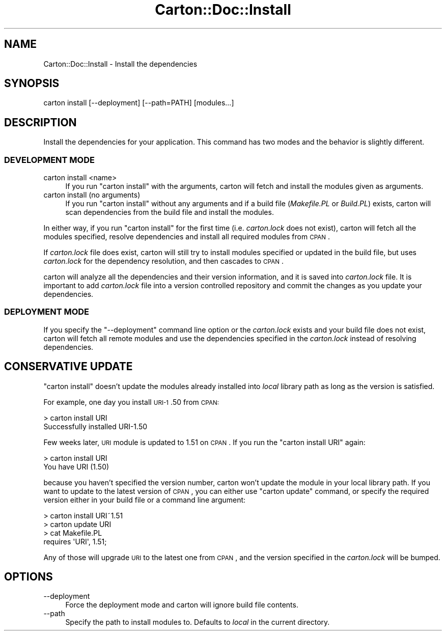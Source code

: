.\" Automatically generated by Pod::Man 2.25 (Pod::Simple 3.16)
.\"
.\" Standard preamble:
.\" ========================================================================
.de Sp \" Vertical space (when we can't use .PP)
.if t .sp .5v
.if n .sp
..
.de Vb \" Begin verbatim text
.ft CW
.nf
.ne \\$1
..
.de Ve \" End verbatim text
.ft R
.fi
..
.\" Set up some character translations and predefined strings.  \*(-- will
.\" give an unbreakable dash, \*(PI will give pi, \*(L" will give a left
.\" double quote, and \*(R" will give a right double quote.  \*(C+ will
.\" give a nicer C++.  Capital omega is used to do unbreakable dashes and
.\" therefore won't be available.  \*(C` and \*(C' expand to `' in nroff,
.\" nothing in troff, for use with C<>.
.tr \(*W-
.ds C+ C\v'-.1v'\h'-1p'\s-2+\h'-1p'+\s0\v'.1v'\h'-1p'
.ie n \{\
.    ds -- \(*W-
.    ds PI pi
.    if (\n(.H=4u)&(1m=24u) .ds -- \(*W\h'-12u'\(*W\h'-12u'-\" diablo 10 pitch
.    if (\n(.H=4u)&(1m=20u) .ds -- \(*W\h'-12u'\(*W\h'-8u'-\"  diablo 12 pitch
.    ds L" ""
.    ds R" ""
.    ds C` ""
.    ds C' ""
'br\}
.el\{\
.    ds -- \|\(em\|
.    ds PI \(*p
.    ds L" ``
.    ds R" ''
'br\}
.\"
.\" Escape single quotes in literal strings from groff's Unicode transform.
.ie \n(.g .ds Aq \(aq
.el       .ds Aq '
.\"
.\" If the F register is turned on, we'll generate index entries on stderr for
.\" titles (.TH), headers (.SH), subsections (.SS), items (.Ip), and index
.\" entries marked with X<> in POD.  Of course, you'll have to process the
.\" output yourself in some meaningful fashion.
.ie \nF \{\
.    de IX
.    tm Index:\\$1\t\\n%\t"\\$2"
..
.    nr % 0
.    rr F
.\}
.el \{\
.    de IX
..
.\}
.\"
.\" Accent mark definitions (@(#)ms.acc 1.5 88/02/08 SMI; from UCB 4.2).
.\" Fear.  Run.  Save yourself.  No user-serviceable parts.
.    \" fudge factors for nroff and troff
.if n \{\
.    ds #H 0
.    ds #V .8m
.    ds #F .3m
.    ds #[ \f1
.    ds #] \fP
.\}
.if t \{\
.    ds #H ((1u-(\\\\n(.fu%2u))*.13m)
.    ds #V .6m
.    ds #F 0
.    ds #[ \&
.    ds #] \&
.\}
.    \" simple accents for nroff and troff
.if n \{\
.    ds ' \&
.    ds ` \&
.    ds ^ \&
.    ds , \&
.    ds ~ ~
.    ds /
.\}
.if t \{\
.    ds ' \\k:\h'-(\\n(.wu*8/10-\*(#H)'\'\h"|\\n:u"
.    ds ` \\k:\h'-(\\n(.wu*8/10-\*(#H)'\`\h'|\\n:u'
.    ds ^ \\k:\h'-(\\n(.wu*10/11-\*(#H)'^\h'|\\n:u'
.    ds , \\k:\h'-(\\n(.wu*8/10)',\h'|\\n:u'
.    ds ~ \\k:\h'-(\\n(.wu-\*(#H-.1m)'~\h'|\\n:u'
.    ds / \\k:\h'-(\\n(.wu*8/10-\*(#H)'\z\(sl\h'|\\n:u'
.\}
.    \" troff and (daisy-wheel) nroff accents
.ds : \\k:\h'-(\\n(.wu*8/10-\*(#H+.1m+\*(#F)'\v'-\*(#V'\z.\h'.2m+\*(#F'.\h'|\\n:u'\v'\*(#V'
.ds 8 \h'\*(#H'\(*b\h'-\*(#H'
.ds o \\k:\h'-(\\n(.wu+\w'\(de'u-\*(#H)/2u'\v'-.3n'\*(#[\z\(de\v'.3n'\h'|\\n:u'\*(#]
.ds d- \h'\*(#H'\(pd\h'-\w'~'u'\v'-.25m'\f2\(hy\fP\v'.25m'\h'-\*(#H'
.ds D- D\\k:\h'-\w'D'u'\v'-.11m'\z\(hy\v'.11m'\h'|\\n:u'
.ds th \*(#[\v'.3m'\s+1I\s-1\v'-.3m'\h'-(\w'I'u*2/3)'\s-1o\s+1\*(#]
.ds Th \*(#[\s+2I\s-2\h'-\w'I'u*3/5'\v'-.3m'o\v'.3m'\*(#]
.ds ae a\h'-(\w'a'u*4/10)'e
.ds Ae A\h'-(\w'A'u*4/10)'E
.    \" corrections for vroff
.if v .ds ~ \\k:\h'-(\\n(.wu*9/10-\*(#H)'\s-2\u~\d\s+2\h'|\\n:u'
.if v .ds ^ \\k:\h'-(\\n(.wu*10/11-\*(#H)'\v'-.4m'^\v'.4m'\h'|\\n:u'
.    \" for low resolution devices (crt and lpr)
.if \n(.H>23 .if \n(.V>19 \
\{\
.    ds : e
.    ds 8 ss
.    ds o a
.    ds d- d\h'-1'\(ga
.    ds D- D\h'-1'\(hy
.    ds th \o'bp'
.    ds Th \o'LP'
.    ds ae ae
.    ds Ae AE
.\}
.rm #[ #] #H #V #F C
.\" ========================================================================
.\"
.IX Title "Carton::Doc::Install 3"
.TH Carton::Doc::Install 3 "2011-07-02" "perl v5.14.2" "User Contributed Perl Documentation"
.\" For nroff, turn off justification.  Always turn off hyphenation; it makes
.\" way too many mistakes in technical documents.
.if n .ad l
.nh
.SH "NAME"
Carton::Doc::Install \- Install the dependencies
.SH "SYNOPSIS"
.IX Header "SYNOPSIS"
.Vb 1
\&  carton install [\-\-deployment] [\-\-path=PATH] [modules...]
.Ve
.SH "DESCRIPTION"
.IX Header "DESCRIPTION"
Install the dependencies for your application. This command has two
modes and the behavior is slightly different.
.SS "\s-1DEVELOPMENT\s0 \s-1MODE\s0"
.IX Subsection "DEVELOPMENT MODE"
.IP "carton install <name>" 4
.IX Item "carton install <name>"
If you run \f(CW\*(C`carton install\*(C'\fR with the arguments, carton will fetch and
install the modules given as arguments.
.IP "carton install (no arguments)" 4
.IX Item "carton install (no arguments)"
If you run \f(CW\*(C`carton install\*(C'\fR without any arguments and if a build file
(\fIMakefile.PL\fR or \fIBuild.PL\fR) exists, carton will scan dependencies
from the build file and install the modules.
.PP
In either way, if you run \f(CW\*(C`carton install\*(C'\fR for the first time
(i.e. \fIcarton.lock\fR does not exist), carton will fetch all the
modules specified, resolve dependencies and install all required
modules from \s-1CPAN\s0.
.PP
If \fIcarton.lock\fR file does exist, carton will still try to install
modules specified or updated in the build file, but uses
\&\fIcarton.lock\fR for the dependency resolution, and then cascades to
\&\s-1CPAN\s0.
.PP
carton will analyze all the dependencies and their version
information, and it is saved into \fIcarton.lock\fR file. It is important
to add \fIcarton.lock\fR file into a version controlled repository and
commit the changes as you update your dependencies.
.SS "\s-1DEPLOYMENT\s0 \s-1MODE\s0"
.IX Subsection "DEPLOYMENT MODE"
If you specify the \f(CW\*(C`\-\-deployment\*(C'\fR command line option or the
\&\fIcarton.lock\fR exists and your build file does not exist, carton will
fetch all remote modules and use the dependencies specified in the
\&\fIcarton.lock\fR instead of resolving dependencies.
.SH "CONSERVATIVE UPDATE"
.IX Header "CONSERVATIVE UPDATE"
\&\f(CW\*(C`carton install\*(C'\fR doesn't update the modules already installed into
\&\fIlocal\fR library path as long as the version is satisfied.
.PP
For example, one day you install \s-1URI\-1\s0.50 from \s-1CPAN:\s0
.PP
.Vb 2
\&  > carton install URI
\&  Successfully installed URI\-1.50
.Ve
.PP
Few weeks later, \s-1URI\s0 module is updated to 1.51 on \s-1CPAN\s0. If you run the
\&\f(CW\*(C`carton install URI\*(C'\fR again:
.PP
.Vb 2
\&  > carton install URI
\&  You have URI (1.50)
.Ve
.PP
because you haven't specified the version number, carton won't update
the module in your local library path. If you want to update to the
latest version of \s-1CPAN\s0, you can either use \f(CW\*(C`carton update\*(C'\fR command,
or specify the required version either in your build file or a command
line argument:
.PP
.Vb 2
\& > carton install URI~1.51
\& > carton update URI
\&
\& > cat Makefile.PL
\& requires \*(AqURI\*(Aq, 1.51;
.Ve
.PP
Any of those will upgrade \s-1URI\s0 to the latest one from \s-1CPAN\s0, and the
version specified in the \fIcarton.lock\fR will be bumped.
.SH "OPTIONS"
.IX Header "OPTIONS"
.IP "\-\-deployment" 4
.IX Item "--deployment"
Force the deployment mode and carton will ignore build file contents.
.IP "\-\-path" 4
.IX Item "--path"
Specify the path to install modules to. Defaults to \fIlocal\fR in the current directory.
